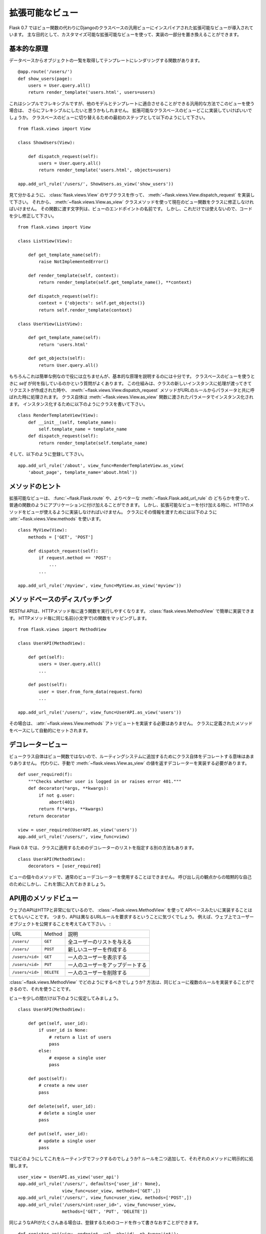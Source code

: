 .. _views:

拡張可能なビュー
==================

.. Pluggable Views
   ===============

.. versionadded:: 0.7

.. Flask 0.7 introduces pluggable views inspired by the generic views from
   Django which are based on classes instead of functions.  The main
   intention is that you can replace parts of the implementations and this
   way have customizable pluggable views.

Flask 0.7 ではビュー関数の代わりにDjangoのクラスベースの汎用ビューにインスパイアされた拡張可能なビューが導入されています。
主な目的として、カスタマイズ可能な拡張可能なビューを使って、実装の一部分を置き換えることができます。

.. Basic Principle
   ---------------

基本的な原理
------------------

.. Consider you have a function that loads a list of objects from the
   database and renders into a template::

データベースからオブジェクトの一覧を取得してテンプレートにレンダリングする関数があります。 ::

    @app.route('/users/')
    def show_users(page):
        users = User.query.all()
        return render_template('users.html', users=users)

.. This is simple and flexible, but if you want to provide this view in a
   generic fashion that can be adapted to other models and templates as well
   you might want more flexibility.  This is where pluggable class-based
   views come into place.  As the first step to convert this into a class
   based view you would do this::

これはシンプルでフレキシブルですが、他のモデルとテンプレートに適合させることができる汎用的な方法でこのビューを使う場合は、
さらにフレキシブルにしたいと思うかもしれません。
拡張可能なクラスベースのビューどこに実装していけばいいでしょうか。
クラスベースのビューに切り替えるための最初のステップとして以下のようにして下さい。 ::

    from flask.views import View

    class ShowUsers(View):

        def dispatch_request(self):
            users = User.query.all()
            return render_template('users.html', objects=users)

    app.add_url_rule('/users/', ShowUsers.as_view('show_users'))

.. As you can see what you have to do is to create a subclass of
   :class:`flask.views.View` and implement
   :meth:`~flask.views.View.dispatch_request`.  Then we have to convert that
   class into an actual view function by using the
   :meth:`~flask.views.View.as_view` class method.  The string you pass to
   that function is the name of the endpoint that view will then have.  But
   this by itself is not helpful, so let's refactor the code a bit::

見て分かるように、 :class:`flask.views.View` のサブクラスを作って、
:meth:`~flask.views.View.dispatch_request` を実装して下さい。
それから、 :meth:`~flask.views.View.as_view` クラスメソッドを使って現在のビュー関数をクラスに修正しなければいけません。
その関数に渡す文字列は、ビューのエンドポイントの名前です。
しかし、これだけでは使えないので、コードを少し修正して下さい。 ::
    
    from flask.views import View

    class ListView(View):

        def get_template_name(self):
            raise NotImplementedError()

        def render_template(self, context):
            return render_template(self.get_template_name(), **context)

        def dispatch_request(self):
            context = {'objects': self.get_objects()}
            return self.render_template(context)

    class UserView(ListView):

        def get_template_name(self):
            return 'users.html'

        def get_objects(self):
            return User.query.all()

.. This of course is not that helpful for such a small example, but it's good
   enough to explain the basic principle.  When you have a class-based view
   the question comes up what `self` points to.  The way this works is that
   whenever the request is dispatched a new instance of the class is created
   and the :meth:`~flask.views.View.dispatch_request` method is called with
   the parameters from the URL rule.  The class itself is instantiated with
   the parameters passed to the :meth:`~flask.views.View.as_view` function.
   For instance you can write a class like this::

もちろんこれは簡単な例なので役には立ちませんが、基本的な原理を説明するのには十分です。
クラスベースのビューを使うときに `self` が何を指しているのかという質問がよくあります。
この仕組みは、クラスの新しいインスタンスに処理が渡ってきてリクエストが作成された時や、
:meth:`~flask.views.View.dispatch_request` メソッドがURLのルールからパラメータと共に呼ばれた時に処理されます。
クラス自体は :meth:`~flask.views.View.as_view` 関数に渡されたパラメータでインスタンス化されます。
インスタンス化するために以下のようにクラスを書いて下さい。 ::

    class RenderTemplateView(View):
        def __init__(self, template_name):
            self.template_name = template_name
        def dispatch_request(self):
            return render_template(self.template_name)

.. And then you can register it like this::

そして、以下のように登録して下さい。 ::

    app.add_url_rule('/about', view_func=RenderTemplateView.as_view(
        'about_page', template_name='about.html'))

.. Method Hints
   ------------

メソッドのヒント
-----------------

.. Pluggable views are attached to the application like a regular function by
   either using :func:`~flask.Flask.route` or better
   :meth:`~flask.Flask.add_url_rule`.  That however also means that you would
   have to provide the names of the HTTP methods the view supports when you
   attach this.  In order to move that information to the class you can
   provide a :attr:`~flask.views.View.methods` attribute that has this
   information::

拡張可能なビューは、 :func:`~flask.Flask.route` や、よりベターな :meth:`~flask.Flask.add_url_rule` の
どちらかを使って、普通の関数のようにアプリケーションに付け加えることができます。
しかし、拡張可能なビューを付け加える時に、HTTPのメソッドをビューが使えるように実装しなければいけません。
クラスにその情報を渡すためには以下のように :attr:`~flask.views.View.methods` を使います。 ::

    class MyView(View):
        methods = ['GET', 'POST']

        def dispatch_request(self):
            if request.method == 'POST':
                ...
            ...

    app.add_url_rule('/myview', view_func=MyView.as_view('myview'))

.. Method Based Dispatching
   ------------------------

メソッドベースのディスパッチング
------------------------------------------

.. For RESTful APIs it's especially helpful to execute a different function
   for each HTTP method.  With the :class:`flask.views.MethodView` you can
   easily do that.  Each HTTP method maps to a function with the same name
   (just in lowercase)::

RESTful APIは、HTTPメソッド毎に違う関数を実行しやすくなります。
:class:`flask.views.MethodView` で簡単に実装できます。
HTTPメソッド毎に同じ名前(小文字で)の関数をマッピングします。 ::

    from flask.views import MethodView

    class UserAPI(MethodView):

        def get(self):
            users = User.query.all()
            ...

        def post(self):
            user = User.from_form_data(request.form)
            ...

    app.add_url_rule('/users/', view_func=UserAPI.as_view('users'))

.. That way you also don't have to provide the
   :attr:`~flask.views.View.methods` attribute.  It's automatically set based
   on the methods defined in the class.

その場合は、 :attr:`~flask.views.View.methods` アトリビュートを実装する必要はありません。
クラスに定義されたメソッドをベースにして自動的にセットされます。

.. Decorating Views
   ----------------

デコレータービュー
-------------------

.. Since the view class itself is not the view function that is added to the
   routing system it does not make much sense to decorate the class itself.
   Instead you either have to decorate the return value of
   :meth:`~flask.views.View.as_view` by hand::

ビュークラス自体はビュー関数ではないので、ルーティングシステムに追加するためにクラス自体をデコレートする意味はあまりありません。
代わりに、手動で :meth:`~flask.views.View.as_view` の値を返すデコレーターを実装する必要があります。 ::

    def user_required(f):
        """Checks whether user is logged in or raises error 401."""
        def decorator(*args, **kwargs):
            if not g.user:
                abort(401)
            return f(*args, **kwargs)
        return decorator

    view = user_required(UserAPI.as_view('users'))
    app.add_url_rule('/users/', view_func=view)

.. Starting with Flask 0.8 there is also an alternative way where you can
   specify a list of decorators to apply in the class declaration::

Flask 0.8 では、クラスに適用するためのデコレーターのリストを指定する別の方法もあります。 ::

    class UserAPI(MethodView):
        decorators = [user_required]

.. Due to the implicit self from the caller's perspective you cannot use
   regular view decorators on the individual methods of the view however,
   keep this in mind.

ビューの個々のメソッドで、通常のビューデコレーターを使用することはできません。
呼び出し元の観点からの暗黙的な自己のためにしかし、これを頭に入れておきましょう。

.. Method Views for APIs
   ---------------------

API用のメソッドビュー
------------------------

.. Web APIs are often working very closely with HTTP verbs so it makes a lot
   of sense to implement such an API based on the
   :class:`~flask.views.MethodView`.  That said, you will notice that the API
   will require different URL rules that go to the same method view most of
   the time.  For instance consider that you are exposing a user object on
   the web:

ウェブのAPIはHTTPと非常に似ているので、 :class:`~flask.views.MethodView` を使って
APIベースみたいに実装することはとてもいいことです。
つまり、APIは異なるURLルールを要求するということに気づくでしょう。
例えば、ウェブ上でユーザーオブジェクトを公開することを考えてみて下さい。 :

.. =============== =============== ======================================
   URL             Method          Description
   --------------- --------------- --------------------------------------
   ``/users/``     ``GET``         Gives a list of all users
   ``/users/``     ``POST``        Creates a new user
   ``/users/<id>`` ``GET``         Shows a single user
   ``/users/<id>`` ``PUT``         Updates a single user
   ``/users/<id>`` ``DELETE``      Deletes a single user
   =============== =============== ======================================

=============== =============== ======================================
URL             Method          説明
--------------- --------------- --------------------------------------
``/users/``     ``GET``         全ユーザーのリストを与える
``/users/``     ``POST``        新しいユーザーを作成する
``/users/<id>`` ``GET``         一人のユーザーを表示する
``/users/<id>`` ``PUT``         一人のユーザーをアップデートする 
``/users/<id>`` ``DELETE``      一人のユーザーを削除する
=============== =============== ======================================

.. So how would you go about doing that with the
   :class:`~flask.views.MethodView`?  The trick is to take advantage of the
   fact that you can provide multiple rules to the same view.

:class:`~flask.views.MethodView` でどのようにするべきでしょうか?
方法は、同じビューに複数のルールを実装することができるので、それを使うことです。

.. Let's assume for the moment the view would look like this::

ビューを少しの間だけ以下のように仮定してみましょう。 ::

    class UserAPI(MethodView):

        def get(self, user_id):
            if user_id is None:
                # return a list of users
                pass
            else:
                # expose a single user
                pass

        def post(self):
            # create a new user
            pass

        def delete(self, user_id):
            # delete a single user
            pass

        def put(self, user_id):
            # update a single user
            pass

.. So how do we hook this up with the routing system?  By adding two rules
   and explicitly mentioning the methods for each::

ではどのようにしてこれをルーティングでフックするのでしょうか?
ルールを二つ追加して、それぞれのメソッドに明示的に処理します。 ::

    user_view = UserAPI.as_view('user_api')
    app.add_url_rule('/users/', defaults={'user_id': None},
                     view_func=user_view, methods=['GET',])
    app.add_url_rule('/users/', view_func=user_view, methods=['POST',])
    app.add_url_rule('/users/<int:user_id>', view_func=user_view,
                     methods=['GET', 'PUT', 'DELETE'])

.. If you have a lot of APIs that look similar you can refactor that
   registration code::

同じようなAPIがたくさんある場合は、登録するためのコードを作って書きなおすことができます。 ::

    def register_api(view, endpoint, url, pk='id', pk_type='int'):
        view_func = view.as_view(endpoint)
        app.add_url_rule(url, defaults={pk: None},
                         view_func=view_func, methods=['GET',])
        app.add_url_rule(url, view_func=view_func, methods=['POST',])
        app.add_url_rule('%s<%s:%s>' % (url, pk_type, pk), view_func=view_func,
                         methods=['GET', 'PUT', 'DELETE'])

    register_api(UserAPI, 'user_api', '/users/', pk='user_id')
